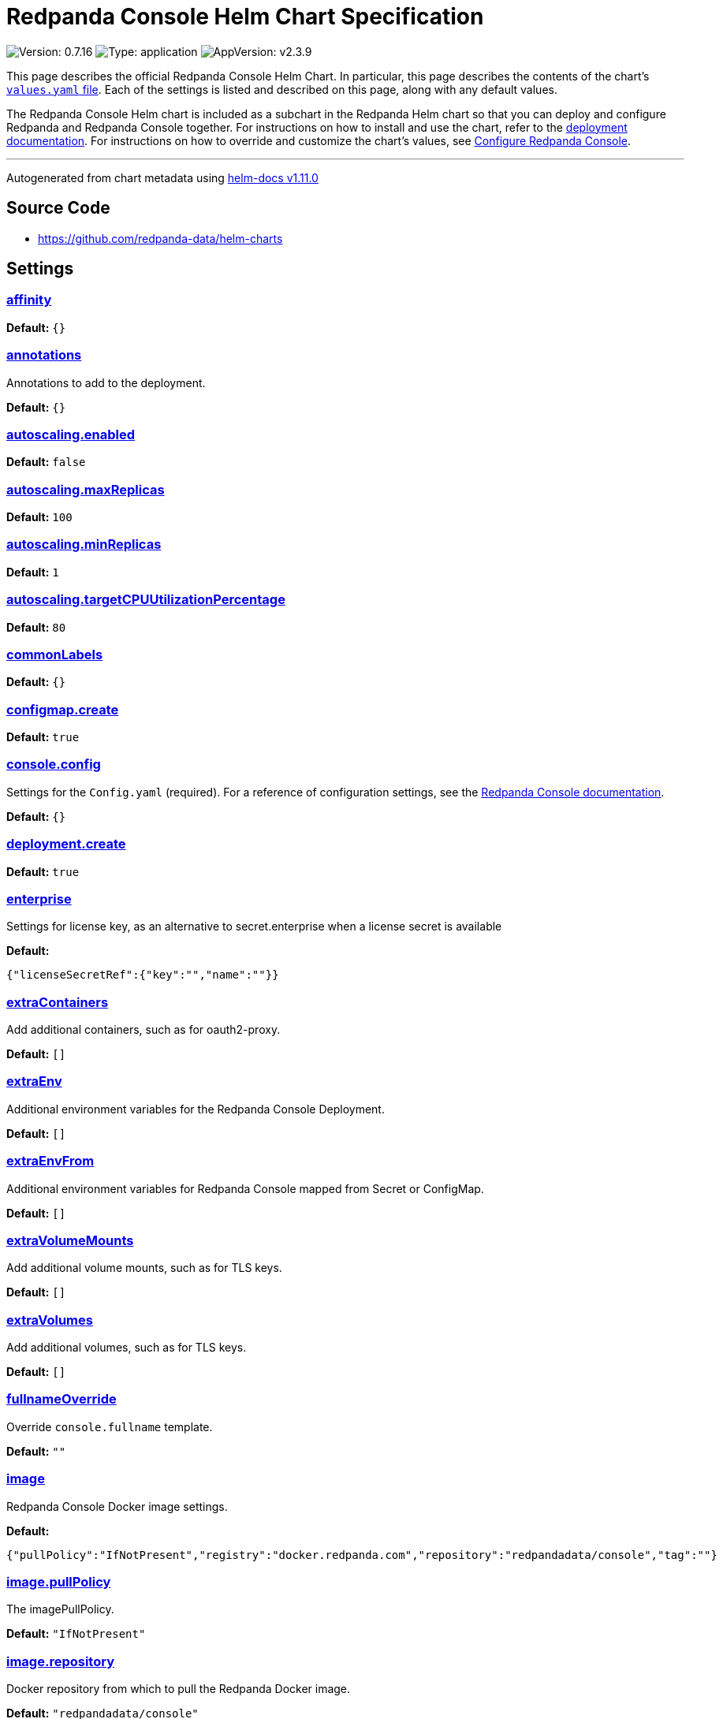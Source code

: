 = Redpanda Console Helm Chart Specification

:description: Find the default values and descriptions of settings in the Redpanda Console Helm chart.

image:https://img.shields.io/badge/Version-0.7.16-informational?style=flat-square[Version:
0.7.16]
image:https://img.shields.io/badge/Type-application-informational?style=flat-square[Type:
application]
image:https://img.shields.io/badge/AppVersion-v2.3.9-informational?style=flat-square[AppVersion:
v2.3.9]

This page describes the official Redpanda Console Helm Chart. In
particular, this page describes the contents of the chart’s
https://github.com/redpanda-data/helm-charts/blob/main/charts/console/values.yaml[`values.yaml`
file]. Each of the settings is listed and described on this page, along
with any default values.

The Redpanda Console Helm chart is included as a subchart in the
Redpanda Helm chart so that you can deploy and configure Redpanda and
Redpanda Console together. For instructions on how to install and use
the chart, refer to the
https://docs.redpanda.com/docs/deploy/deployment-option/self-hosted/kubernetes/kubernetes-deploy/[deployment
documentation]. For instructions on how to override and customize the
chart’s values, see
https://docs.redpanda.com/docs/manage/kubernetes/configure-helm-chart/#configure-redpanda-console[Configure
Redpanda Console].

'''''

Autogenerated from chart metadata using
https://github.com/norwoodj/helm-docs/releases/v1.11.0[helm-docs
v1.11.0]

== Source Code

* https://github.com/redpanda-data/helm-charts

== Settings

=== link:++https://artifacthub.io/packages/helm/redpanda-data/redpanda?modal=values&path=affinity++[affinity]

*Default:* `{}`

=== link:++https://artifacthub.io/packages/helm/redpanda-data/redpanda?modal=values&path=annotations++[annotations]

Annotations to add to the deployment.

*Default:* `{}`

=== link:++https://artifacthub.io/packages/helm/redpanda-data/redpanda?modal=values&path=autoscaling.enabled++[autoscaling.enabled]

*Default:* `false`

=== link:++https://artifacthub.io/packages/helm/redpanda-data/redpanda?modal=values&path=autoscaling.maxReplicas++[autoscaling.maxReplicas]

*Default:* `100`

=== link:++https://artifacthub.io/packages/helm/redpanda-data/redpanda?modal=values&path=autoscaling.minReplicas++[autoscaling.minReplicas]

*Default:* `1`

=== link:++https://artifacthub.io/packages/helm/redpanda-data/redpanda?modal=values&path=autoscaling.targetCPUUtilizationPercentage++[autoscaling.targetCPUUtilizationPercentage]

*Default:* `80`

=== link:++https://artifacthub.io/packages/helm/redpanda-data/redpanda?modal=values&path=commonLabels++[commonLabels]

*Default:* `{}`

=== link:++https://artifacthub.io/packages/helm/redpanda-data/redpanda?modal=values&path=configmap.create++[configmap.create]

*Default:* `true`

=== link:++https://artifacthub.io/packages/helm/redpanda-data/redpanda?modal=values&path=console.config++[console.config]

Settings for the `Config.yaml` (required). For a reference of
configuration settings, see the
https://docs.redpanda.com/docs/reference/console/config/[Redpanda
Console documentation].

*Default:* `{}`

=== link:++https://artifacthub.io/packages/helm/redpanda-data/redpanda?modal=values&path=deployment.create++[deployment.create]

*Default:* `true`

=== link:++https://artifacthub.io/packages/helm/redpanda-data/redpanda?modal=values&path=enterprise++[enterprise]

Settings for license key, as an alternative to secret.enterprise when a
license secret is available

*Default:*

....
{"licenseSecretRef":{"key":"","name":""}}
....

=== link:++https://artifacthub.io/packages/helm/redpanda-data/redpanda?modal=values&path=extraContainers++[extraContainers]

Add additional containers, such as for oauth2-proxy.

*Default:* `[]`

=== link:++https://artifacthub.io/packages/helm/redpanda-data/redpanda?modal=values&path=extraEnv++[extraEnv]

Additional environment variables for the Redpanda Console Deployment.

*Default:* `[]`

=== link:++https://artifacthub.io/packages/helm/redpanda-data/redpanda?modal=values&path=extraEnvFrom++[extraEnvFrom]

Additional environment variables for Redpanda Console mapped from Secret
or ConfigMap.

*Default:* `[]`

=== link:++https://artifacthub.io/packages/helm/redpanda-data/redpanda?modal=values&path=extraVolumeMounts++[extraVolumeMounts]

Add additional volume mounts, such as for TLS keys.

*Default:* `[]`

=== link:++https://artifacthub.io/packages/helm/redpanda-data/redpanda?modal=values&path=extraVolumes++[extraVolumes]

Add additional volumes, such as for TLS keys.

*Default:* `[]`

=== link:++https://artifacthub.io/packages/helm/redpanda-data/redpanda?modal=values&path=fullnameOverride++[fullnameOverride]

Override `console.fullname` template.

*Default:* `""`

=== link:++https://artifacthub.io/packages/helm/redpanda-data/redpanda?modal=values&path=image++[image]

Redpanda Console Docker image settings.

*Default:*

....
{"pullPolicy":"IfNotPresent","registry":"docker.redpanda.com","repository":"redpandadata/console","tag":""}
....

=== link:++https://artifacthub.io/packages/helm/redpanda-data/redpanda?modal=values&path=image.pullPolicy++[image.pullPolicy]

The imagePullPolicy.

*Default:* `"IfNotPresent"`

=== link:++https://artifacthub.io/packages/helm/redpanda-data/redpanda?modal=values&path=image.repository++[image.repository]

Docker repository from which to pull the Redpanda Docker image.

*Default:* `"redpandadata/console"`

=== link:++https://artifacthub.io/packages/helm/redpanda-data/redpanda?modal=values&path=image.tag++[image.tag]

The Redpanda Console version. See DockerHub for:
https://hub.docker.com/r/redpandadata/console/tags[All stable versions]
and https://hub.docker.com/r/redpandadata/console-unstable/tags[all
unstable versions].

*Default:* `Chart.appVersion`

=== link:++https://artifacthub.io/packages/helm/redpanda-data/redpanda?modal=values&path=imagePullSecrets++[imagePullSecrets]

Pull secrets may be used to provide credentials to image repositories
See
https://kubernetes.io/docs/tasks/configure-pod-container/pull-image-private-registry/

*Default:* `[]`

=== link:++https://artifacthub.io/packages/helm/redpanda-data/redpanda?modal=values&path=ingress.annotations++[ingress.annotations]

*Default:* `{}`

=== link:++https://artifacthub.io/packages/helm/redpanda-data/redpanda?modal=values&path=ingress.className++[ingress.className]

*Default:* `""`

=== link:++https://artifacthub.io/packages/helm/redpanda-data/redpanda?modal=values&path=ingress.enabled++[ingress.enabled]

*Default:* `false`

=== link:++https://artifacthub.io/packages/helm/redpanda-data/redpanda?modal=values&path=ingress.hosts%5B0%5D.host++[ingress.hosts[0\].host]

*Default:* `"chart-example.local"`

=== link:++https://artifacthub.io/packages/helm/redpanda-data/redpanda?modal=values&path=ingress.hosts%5B0%5D.paths%5B0%5D.path++[ingress.hosts[0\].paths[0\].path]

*Default:* `"/"`

=== link:++https://artifacthub.io/packages/helm/redpanda-data/redpanda?modal=values&path=ingress.hosts%5B0%5D.paths%5B0%5D.pathType++[ingress.hosts[0\].paths[0\].pathType]

*Default:* `"ImplementationSpecific"`

=== link:++https://artifacthub.io/packages/helm/redpanda-data/redpanda?modal=values&path=ingress.tls++[ingress.tls]

*Default:* `[]`

=== link:++https://artifacthub.io/packages/helm/redpanda-data/redpanda?modal=values&path=initContainers++[initContainers]

Any initContainers defined should be written here

*Default:* `{"extraInitContainers":""}`

=== link:++https://artifacthub.io/packages/helm/redpanda-data/redpanda?modal=values&path=initContainers.extraInitContainers++[initContainers.extraInitContainers]

Additional set of init containers

*Default:* `""`

=== link:++https://artifacthub.io/packages/helm/redpanda-data/redpanda?modal=values&path=livenessProbe++[livenessProbe]

Settings for liveness and readiness probes. For details, see the
https://kubernetes.io/docs/tasks/configure-pod-container/configure-liveness-readiness-probes/#configure-probes[Kubernetes
documentation].

*Default:*

....
{"failureThreshold":3,"initialDelaySeconds":0,"periodSeconds":10,"successThreshold":1,"timeoutSeconds":1}
....

=== link:++https://artifacthub.io/packages/helm/redpanda-data/redpanda?modal=values&path=nameOverride++[nameOverride]

Override `console.name` template.

*Default:* `""`

=== link:++https://artifacthub.io/packages/helm/redpanda-data/redpanda?modal=values&path=nodeSelector++[nodeSelector]

*Default:* `{}`

=== link:++https://artifacthub.io/packages/helm/redpanda-data/redpanda?modal=values&path=podAnnotations++[podAnnotations]

*Default:* `{}`

=== link:++https://artifacthub.io/packages/helm/redpanda-data/redpanda?modal=values&path=podLabels++[podLabels]

*Default:* `{}`

=== link:++https://artifacthub.io/packages/helm/redpanda-data/redpanda?modal=values&path=podSecurityContext.fsGroup++[podSecurityContext.fsGroup]

*Default:* `99`

=== link:++https://artifacthub.io/packages/helm/redpanda-data/redpanda?modal=values&path=podSecurityContext.runAsUser++[podSecurityContext.runAsUser]

*Default:* `99`

=== link:++https://artifacthub.io/packages/helm/redpanda-data/redpanda?modal=values&path=priorityClassName++[priorityClassName]

PriorityClassName given to Pods. For details, see the
https://kubernetes.io/docs/concepts/configuration/pod-priority-preemption/#priorityclass[Kubernetes
documentation].

*Default:* `""`

=== link:++https://artifacthub.io/packages/helm/redpanda-data/redpanda?modal=values&path=readinessProbe.failureThreshold++[readinessProbe.failureThreshold]

*Default:* `3`

=== link:++https://artifacthub.io/packages/helm/redpanda-data/redpanda?modal=values&path=readinessProbe.initialDelaySeconds++[readinessProbe.initialDelaySeconds]

Grant time to test connectivity to upstream services such as Kafka and
Schema Registry.

*Default:* `10`

=== link:++https://artifacthub.io/packages/helm/redpanda-data/redpanda?modal=values&path=readinessProbe.periodSeconds++[readinessProbe.periodSeconds]

*Default:* `10`

=== link:++https://artifacthub.io/packages/helm/redpanda-data/redpanda?modal=values&path=readinessProbe.successThreshold++[readinessProbe.successThreshold]

*Default:* `1`

=== link:++https://artifacthub.io/packages/helm/redpanda-data/redpanda?modal=values&path=readinessProbe.timeoutSeconds++[readinessProbe.timeoutSeconds]

*Default:* `1`

=== link:++https://artifacthub.io/packages/helm/redpanda-data/redpanda?modal=values&path=replicaCount++[replicaCount]

*Default:* `1`

=== link:++https://artifacthub.io/packages/helm/redpanda-data/redpanda?modal=values&path=resources++[resources]

*Default:* `{}`

=== link:++https://artifacthub.io/packages/helm/redpanda-data/redpanda?modal=values&path=secret++[secret]

Create a new Kubernetes Secret for all sensitive configuration inputs.
Each provided Secret is mounted automatically and made available to the
Pod. If you want to use one or more existing Secrets, you can use the
`extraEnvFrom` list to mount environment variables from string and
secretMounts to mount files such as Certificates from Secrets.

*Default:*

....
{"create":true,"enterprise":{},"kafka":{},"login":{"github":{},"google":{},"jwtSecret":"","oidc":{},"okta":{}},"redpanda":{"adminApi":{}}}
....

=== link:++https://artifacthub.io/packages/helm/redpanda-data/redpanda?modal=values&path=secret.kafka++[secret.kafka]

Kafka Secrets.

*Default:* `{}`

=== link:++https://artifacthub.io/packages/helm/redpanda-data/redpanda?modal=values&path=secretMounts++[secretMounts]

SecretMounts is an abstraction to make a Secret available in the
container’s filesystem. Under the hood it creates a volume and a volume
mount for the Redpanda Console container.

*Default:* `[]`

=== link:++https://artifacthub.io/packages/helm/redpanda-data/redpanda?modal=values&path=securityContext.runAsNonRoot++[securityContext.runAsNonRoot]

*Default:* `true`

=== link:++https://artifacthub.io/packages/helm/redpanda-data/redpanda?modal=values&path=service.annotations++[service.annotations]

*Default:* `{}`

=== link:++https://artifacthub.io/packages/helm/redpanda-data/redpanda?modal=values&path=service.port++[service.port]

*Default:* `8080`

=== link:++https://artifacthub.io/packages/helm/redpanda-data/redpanda?modal=values&path=service.targetPort++[service.targetPort]

Override the value in `console.config.server.listenPort` if not `nil`

*Default:* `nil`

=== link:++https://artifacthub.io/packages/helm/redpanda-data/redpanda?modal=values&path=service.type++[service.type]

*Default:* `"ClusterIP"`

=== link:++https://artifacthub.io/packages/helm/redpanda-data/redpanda?modal=values&path=serviceAccount.annotations++[serviceAccount.annotations]

Annotations to add to the service account.

*Default:* `{}`

=== link:++https://artifacthub.io/packages/helm/redpanda-data/redpanda?modal=values&path=serviceAccount.create++[serviceAccount.create]

Specifies whether a service account should be created.

*Default:* `true`

=== link:++https://artifacthub.io/packages/helm/redpanda-data/redpanda?modal=values&path=serviceAccount.name++[serviceAccount.name]

The name of the service account to use. If not set and
`serviceAccount.create` is `true`, a name is generated using the
`console.fullname` template

*Default:* `""`

=== link:++https://artifacthub.io/packages/helm/redpanda-data/redpanda?modal=values&path=strategy++[strategy]

*Default:* `{}`

=== link:++https://artifacthub.io/packages/helm/redpanda-data/redpanda?modal=values&path=tolerations++[tolerations]

*Default:* `[]`

=== link:++https://artifacthub.io/packages/helm/redpanda-data/redpanda?modal=values&path=topologySpreadConstraints++[topologySpreadConstraints]

*Default:* `{}`
